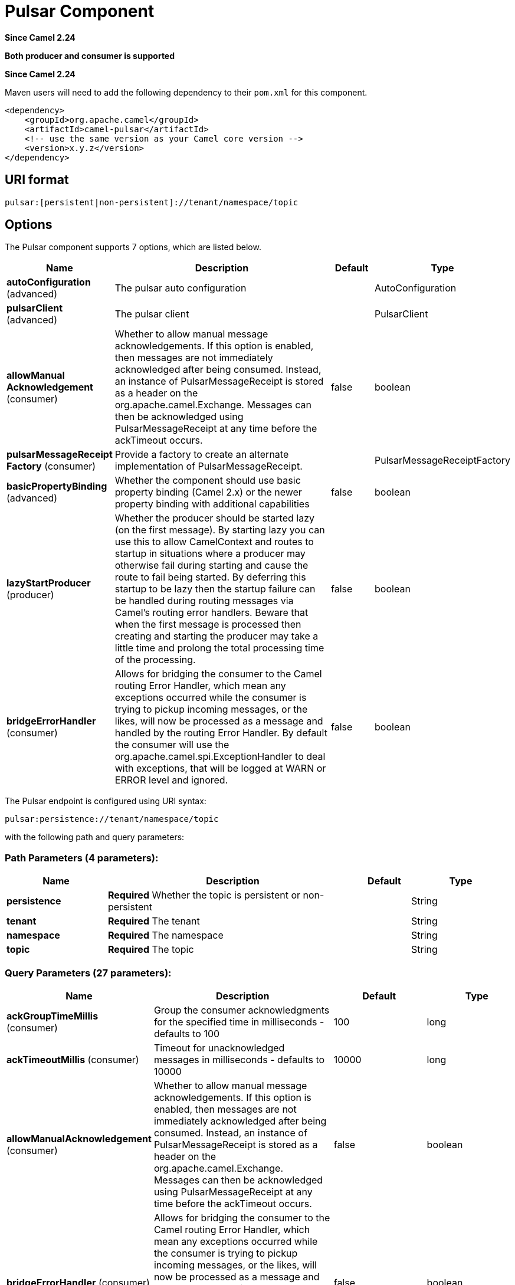 [[pulsar-component]]
= Pulsar Component

*Since Camel 2.24*

// HEADER START
*Both producer and consumer is supported*
// HEADER END

*Since Camel 2.24*



Maven users will need to add the following dependency to
their `pom.xml` for this component.

[source,xml]
------------------------------------------------------------
<dependency>
    <groupId>org.apache.camel</groupId>
    <artifactId>camel-pulsar</artifactId>
    <!-- use the same version as your Camel core version -->
    <version>x.y.z</version>
</dependency>
------------------------------------------------------------

== URI format

[source,text]
----------------------
pulsar:[persistent|non-persistent]://tenant/namespace/topic
----------------------

== Options


// component options: START
The Pulsar component supports 7 options, which are listed below.



[width="100%",cols="2,5,^1,2",options="header"]
|===
| Name | Description | Default | Type
| *autoConfiguration* (advanced) | The pulsar auto configuration |  | AutoConfiguration
| *pulsarClient* (advanced) | The pulsar client |  | PulsarClient
| *allowManual Acknowledgement* (consumer) | Whether to allow manual message acknowledgements. If this option is enabled, then messages are not immediately acknowledged after being consumed. Instead, an instance of PulsarMessageReceipt is stored as a header on the org.apache.camel.Exchange. Messages can then be acknowledged using PulsarMessageReceipt at any time before the ackTimeout occurs. | false | boolean
| *pulsarMessageReceipt Factory* (consumer) | Provide a factory to create an alternate implementation of PulsarMessageReceipt. |  | PulsarMessageReceiptFactory
| *basicPropertyBinding* (advanced) | Whether the component should use basic property binding (Camel 2.x) or the newer property binding with additional capabilities | false | boolean
| *lazyStartProducer* (producer) | Whether the producer should be started lazy (on the first message). By starting lazy you can use this to allow CamelContext and routes to startup in situations where a producer may otherwise fail during starting and cause the route to fail being started. By deferring this startup to be lazy then the startup failure can be handled during routing messages via Camel's routing error handlers. Beware that when the first message is processed then creating and starting the producer may take a little time and prolong the total processing time of the processing. | false | boolean
| *bridgeErrorHandler* (consumer) | Allows for bridging the consumer to the Camel routing Error Handler, which mean any exceptions occurred while the consumer is trying to pickup incoming messages, or the likes, will now be processed as a message and handled by the routing Error Handler. By default the consumer will use the org.apache.camel.spi.ExceptionHandler to deal with exceptions, that will be logged at WARN or ERROR level and ignored. | false | boolean
|===
// component options: END





// endpoint options: START
The Pulsar endpoint is configured using URI syntax:

----
pulsar:persistence://tenant/namespace/topic
----

with the following path and query parameters:

=== Path Parameters (4 parameters):


[width="100%",cols="2,5,^1,2",options="header"]
|===
| Name | Description | Default | Type
| *persistence* | *Required* Whether the topic is persistent or non-persistent |  | String
| *tenant* | *Required* The tenant |  | String
| *namespace* | *Required* The namespace |  | String
| *topic* | *Required* The topic |  | String
|===


=== Query Parameters (27 parameters):


[width="100%",cols="2,5,^1,2",options="header"]
|===
| Name | Description | Default | Type
| *ackGroupTimeMillis* (consumer) | Group the consumer acknowledgments for the specified time in milliseconds - defaults to 100 | 100 | long
| *ackTimeoutMillis* (consumer) | Timeout for unacknowledged messages in milliseconds - defaults to 10000 | 10000 | long
| *allowManualAcknowledgement* (consumer) | Whether to allow manual message acknowledgements. If this option is enabled, then messages are not immediately acknowledged after being consumed. Instead, an instance of PulsarMessageReceipt is stored as a header on the org.apache.camel.Exchange. Messages can then be acknowledged using PulsarMessageReceipt at any time before the ackTimeout occurs. | false | boolean
| *bridgeErrorHandler* (consumer) | Allows for bridging the consumer to the Camel routing Error Handler, which mean any exceptions occurred while the consumer is trying to pickup incoming messages, or the likes, will now be processed as a message and handled by the routing Error Handler. By default the consumer will use the org.apache.camel.spi.ExceptionHandler to deal with exceptions, that will be logged at WARN or ERROR level and ignored. | false | boolean
| *consumerName* (consumer) | Name of the consumer when subscription is EXCLUSIVE | sole-consumer | String
| *consumerNamePrefix* (consumer) | Prefix to add to consumer names when a SHARED or FAILOVER subscription is used | cons | String
| *consumerQueueSize* (consumer) | Size of the consumer queue - defaults to 10 | 10 | int
| *numberOfConsumers* (consumer) | Number of consumers - defaults to 1 | 1 | int
| *subscriptionName* (consumer) | Name of the subscription to use | subs | String
| *subscriptionType* (consumer) | Type of the subscription EXCLUSIVESHAREDFAILOVER, defaults to EXCLUSIVE | EXCLUSIVE | SubscriptionType
| *exceptionHandler* (consumer) | To let the consumer use a custom ExceptionHandler. Notice if the option bridgeErrorHandler is enabled then this option is not in use. By default the consumer will deal with exceptions, that will be logged at WARN or ERROR level and ignored. |  | ExceptionHandler
| *exchangePattern* (consumer) | Sets the exchange pattern when the consumer creates an exchange. |  | ExchangePattern
| *batchingEnabled* (producer) | Control whether automatic batching of messages is enabled for the producer. Default is true. | true | boolean
| *batchingMaxMessages* (producer) | Set the maximum number of messages permitted in a batch. Default 1,000. | 1000 | int
| *batchingMaxPublishDelay Micros* (producer) | Set the time period within which the messages sent will be batched if batch messages are enabled. If set to a non zero value, messages will be queued until either: this time interval expires the max number of messages in a batch is reached Default is 1ms. | 1000 | long
| *blockIfQueueFull* (producer) | Set whether the send and asyncSend operations should block when the outgoing message queue is full. If set to false, send operations will immediately fail with ProducerQueueIsFullError when there is no space left in the pending queue. Default is false. | false | boolean
| *compressionType* (producer) | Set the compression type for the producer. | NONE | CompressionType
| *initialSequenceId* (producer) | Set the baseline for the sequence ids for messages published by the producer. First message will be using (initialSequenceId 1) as its sequence id and subsequent messages will be assigned incremental sequence ids, if not otherwise specified. | -1 | long
| *lazyStartProducer* (producer) | Whether the producer should be started lazy (on the first message). By starting lazy you can use this to allow CamelContext and routes to startup in situations where a producer may otherwise fail during starting and cause the route to fail being started. By deferring this startup to be lazy then the startup failure can be handled during routing messages via Camel's routing error handlers. Beware that when the first message is processed then creating and starting the producer may take a little time and prolong the total processing time of the processing. | false | boolean
| *maxPendingMessages* (producer) | Set the max size of the queue holding the messages pending to receive an acknowledgment from the broker. Default is 1000. | 1000 | int
| *maxPendingMessagesAcross Partitions* (producer) | Set the number of max pending messages across all the partitions. Default is 50000. | 50000 | int
| *messageRouter* (producer) | Set a custom Message Router. |  | MessageRouter
| *messageRoutingMode* (producer) | Set the message routing mode for the producer. | RoundRobinPartition | MessageRoutingMode
| *producerName* (producer) | Name of the producer. If unset, lets Pulsar select a unique identifier. |  | String
| *sendTimeoutMs* (producer) | Send timeout in milliseconds. Defaults to 30,000ms (30 seconds) | 30000 | int
| *basicPropertyBinding* (advanced) | Whether the endpoint should use basic property binding (Camel 2.x) or the newer property binding with additional capabilities | false | boolean
| *synchronous* (advanced) | Sets whether synchronous processing should be strictly used, or Camel is allowed to use asynchronous processing (if supported). | false | boolean
|===
// endpoint options: END

// spring-boot-auto-configure options: START
== Spring Boot Auto-Configuration

When using Spring Boot make sure to use the following Maven dependency to have support for auto configuration:

[source,xml]
----
<dependency>
  <groupId>org.apache.camel.springboot</groupId>
  <artifactId>camel-pulsar-starter</artifactId>
  <version>x.x.x</version>
  <!-- use the same version as your Camel core version -->
</dependency>
----


The component supports 8 options, which are listed below.



[width="100%",cols="2,5,^1,2",options="header"]
|===
| Name | Description | Default | Type
| *camel.component.pulsar.allow-manual-acknowledgement* | Whether to allow manual message acknowledgements. If this option is enabled, then messages are not immediately acknowledged after being consumed. Instead, an instance of PulsarMessageReceipt is stored as a header on the org.apache.camel.Exchange. Messages can then be acknowledged using PulsarMessageReceipt at any time before the ackTimeout occurs. | false | Boolean
| *camel.component.pulsar.auto-configuration* | The pulsar auto configuration. The option is a org.apache.camel.component.pulsar.utils.AutoConfiguration type. |  | String
| *camel.component.pulsar.basic-property-binding* | Whether the component should use basic property binding (Camel 2.x) or the newer property binding with additional capabilities | false | Boolean
| *camel.component.pulsar.bridge-error-handler* | Allows for bridging the consumer to the Camel routing Error Handler, which mean any exceptions occurred while the consumer is trying to pickup incoming messages, or the likes, will now be processed as a message and handled by the routing Error Handler. By default the consumer will use the org.apache.camel.spi.ExceptionHandler to deal with exceptions, that will be logged at WARN or ERROR level and ignored. | false | Boolean
| *camel.component.pulsar.enabled* | Whether to enable auto configuration of the pulsar component. This is enabled by default. |  | Boolean
| *camel.component.pulsar.lazy-start-producer* | Whether the producer should be started lazy (on the first message). By starting lazy you can use this to allow CamelContext and routes to startup in situations where a producer may otherwise fail during starting and cause the route to fail being started. By deferring this startup to be lazy then the startup failure can be handled during routing messages via Camel's routing error handlers. Beware that when the first message is processed then creating and starting the producer may take a little time and prolong the total processing time of the processing. | false | Boolean
| *camel.component.pulsar.pulsar-client* | The pulsar client. The option is a org.apache.pulsar.client.api.PulsarClient type. |  | String
| *camel.component.pulsar.pulsar-message-receipt-factory* | Provide a factory to create an alternate implementation of PulsarMessageReceipt. The option is a org.apache.camel.component.pulsar.PulsarMessageReceiptFactory type. |  | String
|===
// spring-boot-auto-configure options: END

// message-headers options: START
=== Message headers evaluated by the Pulsar producer


[width="100%",cols="10%,10%,80%",options="header",]
|===
| Header | Type | Description
| `CamelPulsarProducerMessageKey` | `String` | Sets the key on the message for the Pulsar routing policy
| `CamelPulsarProducerMessageProperties` | `Map<String,String>` | The properties to set on the Pulsar message
| `CamelPulsarProducerEventTime` | `long` | Sets the event time on the message
|===

=== Message headers set by the Pulsar consumer


[width="100%",cols="10%,10%,80%",options="header",]
|===
| Header | Type | Description
| `properties` | `Map<String,String>` | The properties from the Pulsar message or the empty Map if unset on the Pulsar message
| `producer_name` | `String` | The name of the producer that created the message
| `sequence_id` | `long` | Sequence identifier of the Pulsar message
| `publish_time` | `long` | Time the Pulsar message was published to the topic
| `message_id` | `MessageId` | Unique identifier of the message
| `event_time` | `long` | The event time associated with the message or 0 if unset on the Pulsar message
| `key` | `String` | The key of the Pulsar message in String form or the empty string if unset on the Pulsar message
| `key_bytes` | `byte[]` | The bytes in the key. If the key has been base64 encoded, it is decoded before being returned. Otherwise, if the key is a plain string, the UTF-8 encoded bytes of the string.
| `topic_name` | `String` | The topic to which the message was published
| `manual_acknowledgement` | `PulsarManualAcknowledgement` | If allowManualAcknowledgement is set, this will contain the object for manually acknowledging the Pulsar message; otherwise it is unset
|===
// message-headers options: END
